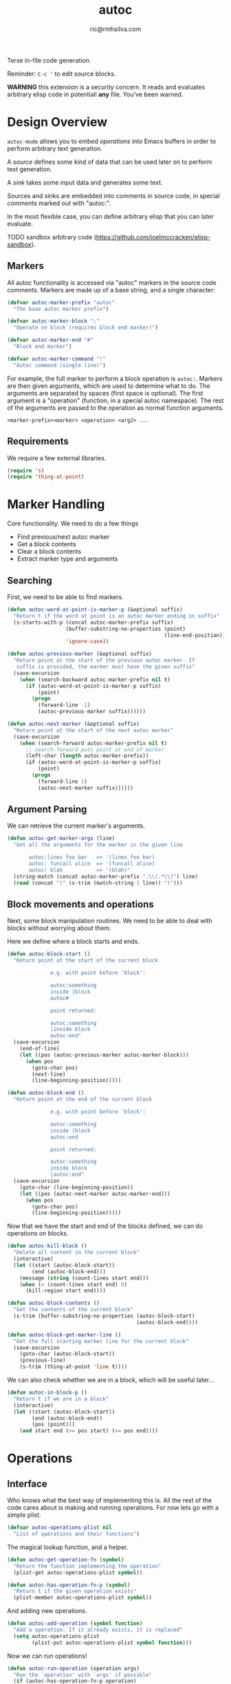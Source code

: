 #+TITLE: autoc
#+AUTHOR: ric@rmhsilva.com

Terse in-file code generation.

Reminder: =C-c '= to edit source blocks.

*WARNING* this extension is a security concern. It reads and evaluates arbitrary
elisp code in potentiall *any* file. You've been warned.


* Design Overview

  =autoc-mode= allows you to embed /operations/ into Emacs buffers in order to
  perform arbitrary text generation.

  A /source/ defines some kind of data that can be used later on to perform text
  generation.

  A /sink/ takes some input data and generates some text.

  Sources and sinks are embedded into comments in source code, in special
  comments marked out with "autoc:".

  In the most flexible case, you can define arbitrary elisp that you can later
  evaluate.

  TODO sandbox arbitrary code (https://github.com/joelmccracken/elisp-sandbox).


** Markers
   All autoc functionality is accessed via "autoc" markers in the source code
   comments. Markers are made up of a base string, and a single character:

   #+BEGIN_SRC emacs-lisp :tangle yes
     (defvar autoc-marker-prefix "autoc"
       "The base autoc marker prefix")

     (defvar autoc-marker-block ":"
       "Operate on block (requires block end marker)")

     (defvar autoc-marker-end "#"
       "Block end marker")

     (defvar autoc-marker-command "!"
       "Autoc command (single line)")
   #+END_SRC

   For example, the full marker to perform a block operation is =autoc:=.
   Markers are then given arguments, which are used to determine what to do. The
   arguments are separated by spaces (first space is optional). The first
   argument is a "operation" (function, in a special autoc namespace). The rest
   of the arguments are passed to the operation as normal function arguments.

   #+BEGIN_EXAMPLE
     <marker-prefix><marker> <operation> <arg2> ...
   #+END_EXAMPLE

** Requirements

   We require a few external libraries.

   #+NAME requires
   #+BEGIN_SRC emacs-lisp :tangle yes
(require 's)
(require 'thing-at-point)
   #+END_SRC



* Marker Handling

  Core functionality. We need to do a few things
  - Find previous/next autoc marker
  - Get a block contents
  - Clear a block contents
  - Extract marker type and arguments

** Searching

   First, we need to be able to find markers.

   #+BEGIN_SRC emacs-lisp :tangle yes
  (defun autoc-word-at-point-is-marker-p (&optional suffix)
    "Return t if the word at point is an autoc marker ending in suffix"
    (s-starts-with-p (concat autoc-marker-prefix suffix)
                     (buffer-substring-no-properties (point)
                                                     (line-end-position))
                     'ignore-case))

  (defun autoc-previous-marker (&optional suffix)
    "Return point at the start of the previous autoc marker. If
     suffix is provided, the marker must have the given suffix"
    (save-excursion
      (when (search-backward autoc-marker-prefix nil t)
        (if (autoc-word-at-point-is-marker-p suffix)
            (point)
          (progn
            (forward-line -1)
            (autoc-previous-marker suffix))))))

  (defun autoc-next-marker (&optional suffix)
    "Return point at the start of the next autoc marker"
    (save-excursion
      (when (search-forward autoc-marker-prefix nil t)
        ;; search-forward puts point at end of marker
        (left-char (length autoc-marker-prefix))
        (if (autoc-word-at-point-is-marker-p suffix)
            (point)
          (progn
            (forward-line 1)
            (autoc-next-marker suffix))))))
   #+END_SRC

** Argument Parsing

   We can retrieve the current marker's arguments.

   #+BEGIN_SRC emacs-lisp :tangle yes
     (defun autoc-get-marker-args (line)
       "Get all the arguments for the marker in the given line

            autoc:lines foo bar   => '(lines foo bar)
            autoc: funcall alice  => '(funcall alice)
            autoc! blah           => '(blah)"
       (string-match (concat autoc-marker-prefix ".\\(.*\\)") line)
       (read (concat "(" (s-trim (match-string 1 line)) ")")))
   #+END_SRC

** Block movements and operations

   Next, some block manipulation routines. We need to be able to deal with
   blocks without worrying about them.

   Here we define where a block starts and ends.

   #+BEGIN_SRC emacs-lisp :tangle yes
     (defun autoc-block-start ()
       "Return point at the start of the current block

                   e.g. with point before 'block':

                   autoc:something
                   inside |block
                   autoc#

                   point returned:

                   autoc:something
                   |inside block
                   autoc:end"
       (save-excursion
         (end-of-line)
         (let ((pos (autoc-previous-marker autoc-marker-block)))
           (when pos
             (goto-char pos)
             (next-line)
             (line-beginning-position)))))

     (defun autoc-block-end ()
       "Return point at the end of the current block

                   e.g. with point before 'block':

                   autoc:something
                   inside |block
                   autoc:end

                   point returned:

                   autoc:something
                   inside block
                   |autoc:end"
       (save-excursion
         (goto-char (line-beginning-position))
         (let ((pos (autoc-next-marker autoc-marker-end)))
           (when pos
             (goto-char pos)
             (line-beginning-position)))))
   #+END_SRC

   Now that we have the start and end of the blocks defined, we can do
   operations on blocks.

   #+BEGIN_SRC emacs-lisp :tangle yes
     (defun autoc-kill-block ()
       "Delete all content in the current block"
       (interactive)
       (let ((start (autoc-block-start))
             (end (autoc-block-end)))
         (message (string (count-lines start end)))
         (when (> (count-lines start end) 0)
           (kill-region start end))))

     (defun autoc-block-contents ()
       "Get the contents of the current block"
       (s-trim (buffer-substring-no-properties (autoc-block-start)
                                               (autoc-block-end))))

     (defun autoc-block-get-marker-line ()
       "Get the full starting marker line for the current block"
       (save-excursion
         (goto-char (autoc-block-start))
         (previous-line)
         (s-trim (thing-at-point 'line t))))
   #+END_SRC

   We can also check whether we are in a block, which will be useful later...

   #+BEGIN_SRC emacs-lisp :tangle yes
  (defun autoc-in-block-p ()
    "Return t if we are in a block"
    (interactive)
    (let ((start (autoc-block-start))
          (end (autoc-block-end))
          (pos (point)))
      (and start end (>= pos start) (<= pos end))))
   #+END_SRC



* Operations

** Interface

   Who knows what the best way of implementing this is. All the rest of the
   code cares about is making and running operations. For now lets go with a
   simple plist.

   #+BEGIN_SRC emacs-lisp :tangle yes
    (defvar autoc-operations-plist nil
      "List of operations and their functions")
   #+END_SRC

   The magical lookup function, and a helper.

   #+BEGIN_SRC emacs-lisp :tangle yes
    (defun autoc-get-operation-fn (symbol)
      "Return the function implementing the operation"
      (plist-get autoc-operations-plist symbol))

    (defun autoc-has-operation-fn-p (symbol)
      "Return t if the given operation exists"
      (plist-member autoc-operations-plist symbol))
   #+END_SRC

   And adding new operations.

   #+BEGIN_SRC emacs-lisp :tangle yes
  (defun autoc-add-operation (symbol function)
    "Add a operation. If it already exists, it is replaced"
    (setq autoc-operations-plist
          (plist-put autoc-operations-plist symbol function)))
   #+END_SRC

   Now we can run operations!

   #+BEGIN_SRC emacs-lisp :tangle yes
  (defun autoc-run-operation (operation args)
    "Run the `operation' with `args' if possible"
    (if (autoc-has-operation-fn-p operation)
        (apply (autoc-get-operation-fn operation) args)
      (message (format "Unknown operation: ~A" operation))))
   #+END_SRC

   Lets test it for fun:

   #+BEGIN_EXAMPLE
    (autoc-add-operation 'message (lambda (&rest args) (apply 'message args)))
    (autoc-run-operation 'message '("bla"))
   #+END_EXAMPLE


** Evaluation in Markers

   Here we tie together the concept of operations (functions in a special
   namespace) with autoc markers. We want to be able to take a marker line, get
   the operation, and call it with the arguments. This is easy.

   #+BEGIN_SRC emacs-lisp :tangle yes
  (defun autoc-run-line-operation (line)
    "Run the operation for the given marker line"
    (let* ((marker-args (autoc-get-marker-args line))
           (operation (first marker-args))
           (args (rest marker-args)))
      (autoc-run-operation operation args)))
   #+END_SRC

   We also want to take the current block, find the operation, and run it.

   #+BEGIN_SRC emacs-lisp :tangle yes
     (defun autoc-run-block-operation ()
       "Run the current autoc operation block"
       (interactive)
       (when (autoc-in-block-p)
         (let ((marker-line (autoc-block-get-marker-line)))
           ;; TODO if len op is 1, lookup in aliases
           (autoc-run-line-operation marker-line))))
   #+END_SRC


** Non-Generative Operations

   These operations do not directly generate text. They are used for defining
   things to be used by generator operations below.

   We need a buffer local variable to hold source data.

   #+BEGIN_SRC emacs-lisp :tangle yes
    (make-variable-buffer-local
     (defvar autoc-source-text-alist nil
       "alist of source text blocks - key is block name"))
   #+END_SRC

*** % [defun]

    Define arbitrary functions in your source code, which can be called later
    with the funcall operation. All other sources can be implemented with this.

    TODO: We probably need some safety / sandboxing...

    #+begin_example
     //autoc:defun insert_text (arg1 &key blah)
     // implicit progn here
     // (autoc-insert (format nil "Hello ~a" arg1))
     //autoc:end
    #+end_example

    #+BEGIN_SRC emacs-lisp :tangle yes
     (def-source defun (block-text lambda-list)
       "Define an arbitrary function"
       (lambda
         ))
    #+END_SRC


*** ! [defalias]

    Define an alias for an autoc operation.

    #+BEGIN_EXAMPLE
  //autoc:defalias ^ some-operation
    #+END_EXAMPLE

    This will allow you to use =autoc:^= instead of =autoc:some-operation= in other
    blocks.

*** = [block]

    The entire text block between the markers is loaded into a buffer local variable.

    #+BEGIN_EXAMPLE
//autoc:block block-var
hello
world
//autoc:end

-> block-var := "hello\nworld"
    #+END_EXAMPLE

    Implementation:

    #+BEGIN_SRC emacs-lisp :tangle yes
     (defun autoc--operation-block (args content)
       (setf (alist-get name autoc-source-text-alist)
             (autoc-block-contents)))
    #+END_SRC


*** - [lines]

    Load the block into a buffer local variable as a list of lines, optionally
    doing some processing on them first. The processing is a function that is
    passed each line and returns the new line.

    #+BEGIN_EXAMPLE
//autoc:lines lines-var string-upcase
hello
world
//autoc:end

-> lines-var := ("HELLO" "WORLD")
    #+END_EXAMPLE

    Implementation:

    #+BEGIN_SRC emacs-lisp :tangle yes
      (defsource block (name fn content)
        (setf (alist-get name autoc-source-text-alist)
              (map 'list fn (s-split "\n" content))))
    #+END_SRC


** Generator Operations

   These are all functions that generate the text content of the current block.
   When the operation is run, the block contents are first cleared and then the
   function is run. The function operates directly in the Emacs buffer, so be
   careful :).

   Possibly there should be something in between - e.g. the new block contents
   are returned by the function. I think not. This is more general.

   #+BEGIN_SRC emacs-lisp :tangle yes
  (defmacro autoc-def-generator (name &body body)
    `(setf (alist-get name autoc-sources-alist)
           ()))
   #+END_SRC

*** \ [funcall]

    Call a function previously defined with /defun/.


*** > [format-lines]

    Take a source block and a format string and apply it to each line in the
    source block to generate the new content.

    #+begin_example
     //autoc:format-lines lines-var "FOO($);"
     FOO(line1);
     FOO(line2);
     //autoc:end
    #+end_example

    Definition:

    #+begin_src emacs-lisp :tangle yes
     (defun autoc--operation-format-lines (lines fmt)
       (dolist (l (s-split "\n" lines))
         (newline-and-indent)
         (insert (replace-regexp-in-string "$" l fmt))))
    #+end_src


* Operation Aliases

  Instead of using the full operation names, you can use aliases for the
  commonly used operations. This can be customised.

  #+begin_src emacs-lisp :tangle yes
       ;; TODO defcustom
       (defvar autoc-aliases-alist
         '(("=" . autoc--operation-block)
           ("\\" . autoc--operation-funcall)
           (">" . autoc--operation-format-lines)))
  #+end_src


* Minor Mode

  This is a minor mode! See http://nullprogram.com/blog/2013/02/06/.

  There are some special variables...

  #+begin_src emacs-lisp :tangle yes
    (make-variable-buffer-local
     (defvar *autoc-marker* nil
       "Marker used to delimit autoc blocks"))

    (defvar autoc-mode-marker-alist
      '((c-mode "autoc:")))

    (defvar autoc-operations nil
      "List of operations autoc knows about")
  #+end_src

** Definition

   #+begin_src emacs-lisp :tangle yes
    ;;;###autoload
    (define-minor-mode autoc-mode
      "Automatic embedded code generation"
      :lighter " autoc"
      :keymap (make-sparse-keymap)
      (progn
        (autoc-load-sources)))
   #+end_src

   It is not global, and we'll define the keymap separately later on.

** Keymap

   #+begin_src emacs-lisp :tangle yes
    (let ((map autoc-mode-map))
        ;;(define-key map (kbd "C-c C-c") 'autoc-evaluate-block)
        map)
   #+end_src

** Font Lock

   TODO: Highlight the operations and delimiters
